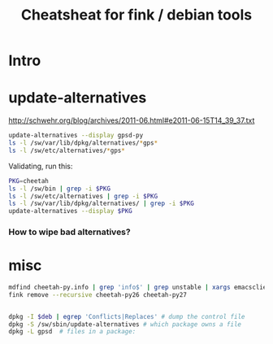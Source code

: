 #+STARTUP: showall

#+TITLE: Cheatsheat for fink / debian tools

* Intro

* update-alternatives

http://schwehr.org/blog/archives/2011-06.html#e2011-06-15T14_39_37.txt

#+BEGIN_SRC sh
update-alternatives --display gpsd-py 
ls -l /sw/var/lib/dpkg/alternatives/*gps*
ls -l /sw/etc/alternatives/*gps*
#+END_SRC


Validating, run this:

#+BEGIN_SRC sh
PKG=cheetah
ls -l /sw/bin | grep -i $PKG
ls -l /sw/etc/alternatives | grep -i $PKG
ls -l /sw/var/lib/dpkg/alternatives/ | grep -i $PKG
update-alternatives --display $PKG
#+END_SRC



*** How to wipe bad alternatives?

* misc

#+BEGIN_SRC sh
mdfind cheetah-py.info | grep 'info$' | grep unstable | xargs emacsclient --no-wait
fink remove --recursive cheetah-py26 cheetah-py27


dpkg -I $deb | egrep 'Conflicts|Replaces' # dump the control file
dpkg -S /sw/sbin/update-alternatives # which package owns a file
dpkg -L gpsd  # files in a package: 
#+END_SRC

